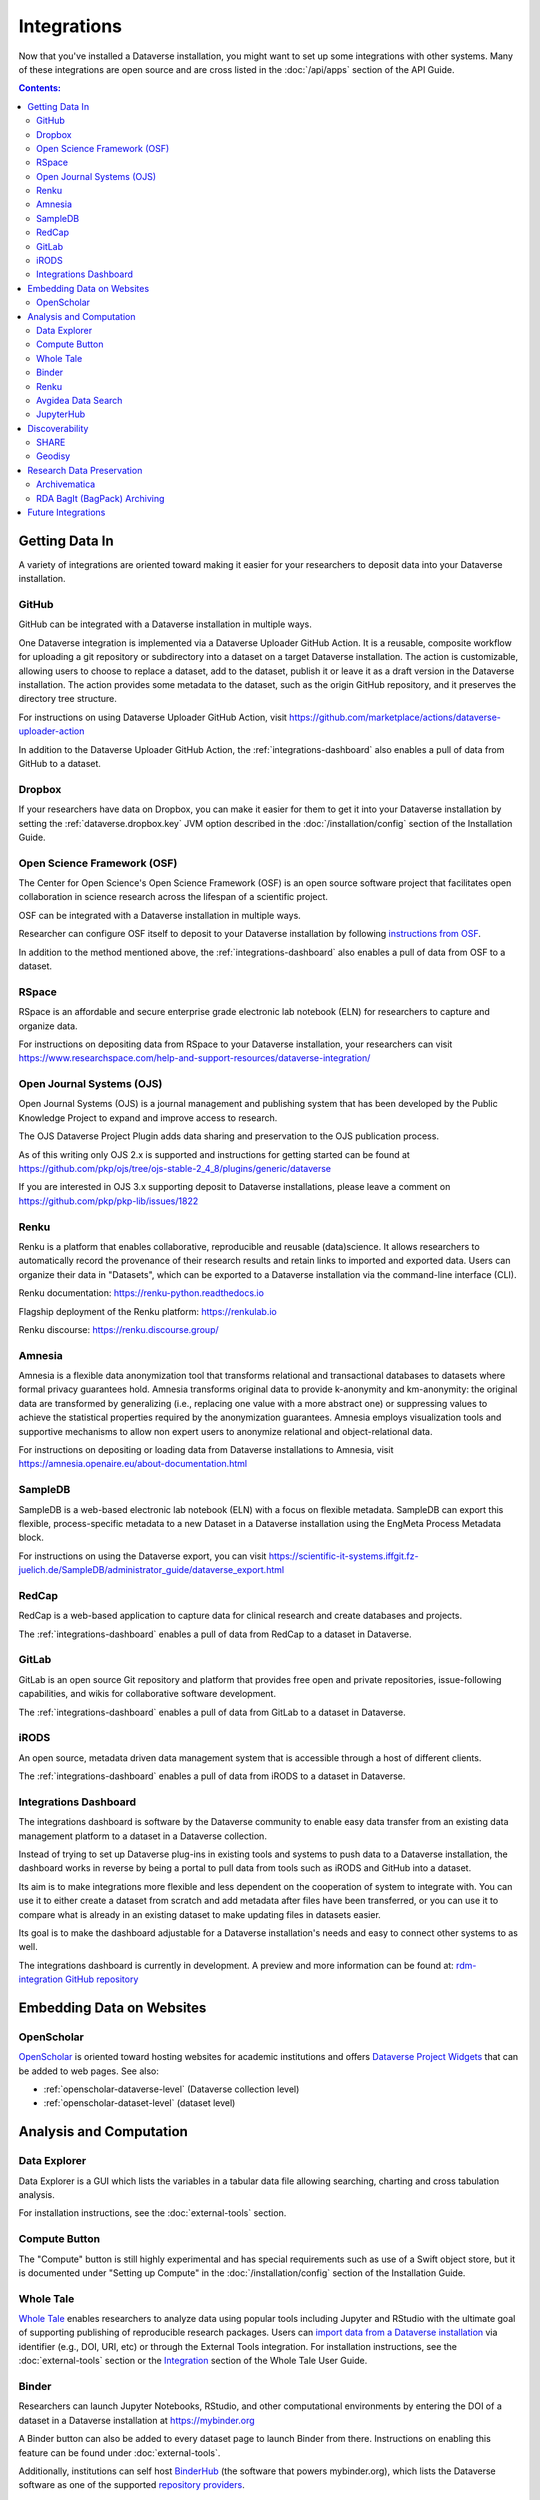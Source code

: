 Integrations
============

Now that you've installed a Dataverse installation, you might want to set up some integrations with other systems. Many of these integrations are open source and are cross listed in the :doc:`/api/apps` section of the API Guide.

.. contents:: Contents:
	:local:

Getting Data In
---------------

A variety of integrations are oriented toward making it easier for your researchers to deposit data into your Dataverse installation.

GitHub
++++++

GitHub can be integrated with a Dataverse installation in multiple ways.

One Dataverse integration is implemented via a Dataverse Uploader GitHub Action. It is a reusable, composite workflow for uploading a git repository or subdirectory into a dataset on a target Dataverse installation. The action is customizable, allowing users to choose to replace a dataset, add to the dataset, publish it or leave it as a draft version in the Dataverse installation. The action provides some metadata to the dataset, such as the origin GitHub repository, and it preserves the directory tree structure. 

For instructions on using Dataverse Uploader GitHub Action, visit https://github.com/marketplace/actions/dataverse-uploader-action

In addition to the Dataverse Uploader GitHub Action, the :ref:`integrations-dashboard` also enables a pull of data from GitHub to a dataset.

Dropbox
+++++++

If your researchers have data on Dropbox, you can make it easier for them to get it into your Dataverse installation by setting the :ref:`dataverse.dropbox.key` JVM option described in the :doc:`/installation/config` section of the Installation Guide.

Open Science Framework (OSF)
++++++++++++++++++++++++++++

The Center for Open Science's Open Science Framework (OSF) is an open source software project that facilitates open collaboration in science research across the lifespan of a scientific project.

OSF can be integrated with a Dataverse installation in multiple ways.

Researcher can configure OSF itself to deposit to your Dataverse installation by following `instructions from OSF <https://help.osf.io/article/208-connect-dataverse-to-a-project>`_.

In addition to the method mentioned above, the :ref:`integrations-dashboard` also enables a pull of data from OSF to a dataset.

RSpace
++++++

RSpace is an affordable and secure enterprise grade electronic lab notebook (ELN) for researchers to capture and organize data.

For instructions on depositing data from RSpace to your Dataverse installation, your researchers can visit https://www.researchspace.com/help-and-support-resources/dataverse-integration/

Open Journal Systems (OJS)
++++++++++++++++++++++++++

Open Journal Systems (OJS) is a journal management and publishing system that has been developed by the Public Knowledge Project to expand and improve access to research.

The OJS Dataverse Project Plugin adds data sharing and preservation to the OJS publication process.

As of this writing only OJS 2.x is supported and instructions for getting started can be found at https://github.com/pkp/ojs/tree/ojs-stable-2_4_8/plugins/generic/dataverse

If you are interested in OJS 3.x supporting deposit to Dataverse installations, please leave a comment on https://github.com/pkp/pkp-lib/issues/1822

Renku
+++++

Renku is a platform that enables collaborative, reproducible and reusable
(data)science. It allows researchers to automatically record the provenance of
their research results and retain links to imported and exported data. Users
can organize their data in "Datasets", which can be exported to a Dataverse installation via
the command-line interface (CLI).

Renku documentation: https://renku-python.readthedocs.io

Flagship deployment of the Renku platform: https://renkulab.io

Renku discourse: https://renku.discourse.group/

Amnesia
+++++++

Amnesia is a flexible data anonymization tool that transforms relational and transactional databases to datasets where formal privacy guarantees hold. Amnesia transforms original data to provide k-anonymity and km-anonymity: the original data are transformed by generalizing (i.e., replacing one value with a more abstract one) or suppressing values to achieve the statistical properties required by the anonymization guarantees. Amnesia employs visualization tools and supportive mechanisms to allow non expert users to anonymize relational and object-relational data.

For instructions on depositing or loading data from Dataverse installations to Amnesia, visit https://amnesia.openaire.eu/about-documentation.html

SampleDB
++++++++

SampleDB is a web-based electronic lab notebook (ELN) with a focus on flexible metadata. SampleDB can export this flexible, process-specific metadata to a new Dataset in a Dataverse installation using the EngMeta Process Metadata block.

For instructions on using the Dataverse export, you can visit https://scientific-it-systems.iffgit.fz-juelich.de/SampleDB/administrator_guide/dataverse_export.html

RedCap
++++++

RedCap is a web-based application to capture data for clinical research and create databases and projects.

The :ref:`integrations-dashboard` enables a pull of data from RedCap to a dataset in Dataverse.

GitLab
++++++

GitLab is an open source Git repository and platform that provides free open and private repositories, issue-following capabilities, and wikis for collaborative software development.

The :ref:`integrations-dashboard` enables a pull of data from GitLab to a dataset in Dataverse.

iRODS
+++++

An open source, metadata driven data management system that is accessible through a host of different clients.

The :ref:`integrations-dashboard` enables a pull of data from iRODS to a dataset in Dataverse.

.. _integrations-dashboard:

Integrations Dashboard
++++++++++++++++++++++

The integrations dashboard is software by the Dataverse community to enable easy data transfer from an existing data management platform to a dataset in a Dataverse collection.

Instead of trying to set up Dataverse plug-ins in existing tools and systems to push data to a Dataverse installation, the dashboard works in reverse by being a portal to pull data from tools such as iRODS and GitHub into a dataset.

Its aim is to make integrations more flexible and less dependent on the cooperation of system to integrate with. You can use it to either create a dataset from scratch and add metadata after files have been transferred, or you can use it to compare what is already in an existing dataset to make updating files in datasets easier.

Its goal is to make the dashboard adjustable for a Dataverse installation's needs and easy to connect other systems to as well.

The integrations dashboard is currently in development. A preview and more information can be found at: `rdm-integration GitHub repository <https://github.com/libis/rdm-integration>`_

Embedding Data on Websites
--------------------------

OpenScholar
+++++++++++

`OpenScholar <https://theopenscholar.com>`_ is oriented toward hosting websites for academic institutions and offers `Dataverse Project Widgets <https://help.theopenscholar.com/dataverse>`_ that can be added to web pages. See also:

- :ref:`openscholar-dataverse-level` (Dataverse collection level)
- :ref:`openscholar-dataset-level` (dataset level)

Analysis and Computation
------------------------

Data Explorer
+++++++++++++

Data Explorer is a GUI which lists the variables in a tabular data file allowing searching, charting and cross tabulation analysis.

For installation instructions, see the :doc:`external-tools` section.

Compute Button
++++++++++++++

The "Compute" button is still highly experimental and has special requirements such as use of a Swift object store, but it is documented under "Setting up Compute" in the :doc:`/installation/config` section of the Installation Guide.

.. _wholetale:

Whole Tale
++++++++++

`Whole Tale <https://wholetale.org>`_  enables researchers to analyze data using popular tools including Jupyter and RStudio with the ultimate goal of supporting publishing of reproducible research packages. Users can
`import data from a Dataverse installation
<https://wholetale.readthedocs.io/en/stable/users_guide/manage.html>`_ via identifier (e.g., DOI, URI, etc) or through the External Tools integration.  For installation instructions, see the :doc:`external-tools` section or the `Integration <https://wholetale.readthedocs.io/en/stable/users_guide/integration.html#dataverse-external-tools>`_ section of the Whole Tale User Guide.

.. _binder:

Binder
++++++

Researchers can launch Jupyter Notebooks, RStudio, and other computational environments by entering the DOI of a dataset in a Dataverse installation at https://mybinder.org

A Binder button can also be added to every dataset page to launch Binder from there. Instructions on enabling this feature can be found under :doc:`external-tools`.

Additionally, institutions can self host `BinderHub <https://binderhub.readthedocs.io/en/latest/>`_ (the software that powers mybinder.org), which lists the Dataverse software as one of the supported `repository providers <https://binderhub.readthedocs.io/en/latest/developer/repoproviders.html#supported-repoproviders>`_.

.. _renku:

Renku
+++++

Researchers can import datasets from a Dataverse installation into their Renku projects via the
command-line interface (CLI) by using the dataset's DOI. See the `renku Dataset
documentation
<https://renku-python.readthedocs.io/en/latest/commands.html#module-renku.cli.dataset>`_
for details. Currently Dataverse Software ``>=4.8.x`` is required for the import to work. If you need
support for an earlier version of the Dataverse Software, please get in touch with the Renku team at
`Discourse <https://renku.discourse.group>`_ or `GitHub <https://github.com/SwissDataScienceCenter/renku>`_.

Avgidea Data Search
+++++++++++++++++++

Researchers can use a Google Sheets add-on to search for Dataverse installation's CSV data and then import that data into a sheet. See `Avgidea Data Search <https://www.avgidea.io/avgidea-data-platform.html>`_ for details.

JupyterHub
++++++++++

The `Dataverse-to-JupyterHub Data Transfer Connector <https://forgemia.inra.fr/dipso/eosc-pillar/dataverse-jupyterhub-connector>`_ streamlines data transfer between Dataverse repositories and the cloud-based platform JupyterHub, enhancing collaborative research.
This connector facilitates seamless two-way transfer of datasets and files, emphasizing the potential of an integrated research environment.
It is a lightweight client-side web application built using React and relying on the Dataverse External Tool feature, allowing for easy deployment on modern integration systems. Currently, it supports small to medium-sized files, with plans to enable support for large files and signed Dataverse endpoints in the future.

What kind of user is the feature intended for?
The feature is intended for researchers, scientists and data analyst who are working with Dataverse instances and JupyterHub looking to ease the data transfer process. See `presentation <https://harvard.zoom.us/rec/share/0RpoN_a7HPXF9jpBovtvxVgcaEbqrv5ZBSIKISVemdZjswGxOzbalQYpjebCbLA1.y2ZjRXYxhq8C_SU7>`_ for details.

.. _integrations-discovery:

Discoverability
---------------

A number of builtin features related to data discovery are listed under :doc:`discoverability` but you can further increase the discoverability of your data by setting up integrations.

SHARE
+++++

`SHARE <http://www.share-research.org>`_ is building a free, open, data set about research and scholarly activities across their life cycle. It's possible to add a Dataverse installation as one of the `sources <https://share.osf.io/sources>`_ they include if you contact the SHARE team.

Geodisy
+++++++

`Geodisy <https://researchdata.library.ubc.ca/find/geodisy>`_ will take your Dataverse installation’s data, search for geospatial metadata and files, and copy them to a new system that allows for visual searching. Your original data and search methods are untouched; you have the benefit of both. For more information, please refer to `Geodisy's GitHub Repository. <https://github.com/ubc-library/geodisy>`_

Research Data Preservation
--------------------------

Archivematica
+++++++++++++

`Archivematica <https://www.archivematica.org>`_ is an integrated suite of open-source tools for processing digital objects for long-term preservation, developed and maintained by Artefactual Systems Inc. Its configurable workflow is designed to produce system-independent, standards-based Archival Information Packages (AIPs) suitable for long-term storage and management.

Sponsored by the `Ontario Council of University Libraries (OCUL) <https://ocul.on.ca/>`_, this technical integration enables users of Archivematica to select datasets from connected Dataverse installations and process them for long-term access and digital preservation. For more information and list of known issues, please refer to Artefactual's `release notes <https://wiki.archivematica.org/Archivematica_1.8_and_Storage_Service_0.13_release_notes>`_, `integration documentation <https://www.archivematica.org/en/docs/archivematica-1.8/user-manual/transfer/dataverse/>`_, and the `project wiki <https://wiki.archivematica.org/Dataverse>`_.

.. _rda-bagit-archiving:

RDA BagIt (BagPack) Archiving
+++++++++++++++++++++++++++++

A Dataverse installation can be configured to submit a copy of published Dataset versions, packaged as `Research Data Alliance conformant <https://www.rd-alliance.org/system/files/Research%20Data%20Repository%20Interoperability%20WG%20-%20Final%20Recommendations_reviewed_0.pdf>`_ zipped `BagIt <https://tools.ietf.org/html/draft-kunze-bagit-17>`_ bags to `Chronopolis <https://libraries.ucsd.edu/chronopolis/>`_ via `DuraCloud <https://duraspace.org/duracloud/>`_, a local file system, any S3 store, or to `Google Cloud Storage <https://cloud.google.com/storage>`_.
Submission can be automated to occur upon publication, or can be done periodically (via external scripting).
The archival status of each Dataset version can be seen in the Dataset page version table and queried via API.

The archival Bags include all of the files and metadata in a given dataset version and are sufficient to recreate the dataset, e.g. in a new Dataverse instance, or potentially in another RDA-conformant repository.
Specifically, the archival Bags include an OAI-ORE Map serialized as JSON-LD that describe the dataset and it's files, as well as information about the version of Dataverse used to export the archival Bag.

The `DVUploader <https://github.com/GlobalDataverseCommunityConsortium/dataverse-uploader>`_ includes functionality to recreate a Dataset from an archival Bag produced by Dataverse (using the Dataverse API to do so).

For details on how to configure this integration, see :ref:`BagIt Export` in the :doc:`/installation/config` section of the Installation Guide.

Future Integrations
-------------------

The `Dataverse Project Roadmap <https://www.iq.harvard.edu/roadmap-dataverse-project>`_ is a good place to see integrations that the core Dataverse Project team is working on.

The `Community Dev <https://github.com/orgs/IQSS/projects/2#column-5298405>`_ column of our project board is a good way to track integrations that are being worked on by the Dataverse Community but many are not listed and if you have an idea for an integration, please ask on the `dataverse-community <https://groups.google.com/forum/#!forum/dataverse-community>`_ mailing list if someone is already working on it.

Many integrations take the form of "external tools". See the :doc:`external-tools` section for details. External tool makers should check out the :doc:`/api/external-tools` section of the API Guide.

Please help us keep this page up to date making a pull request! To get started, see the :doc:`/developers/documentation` section of the Developer Guide.
